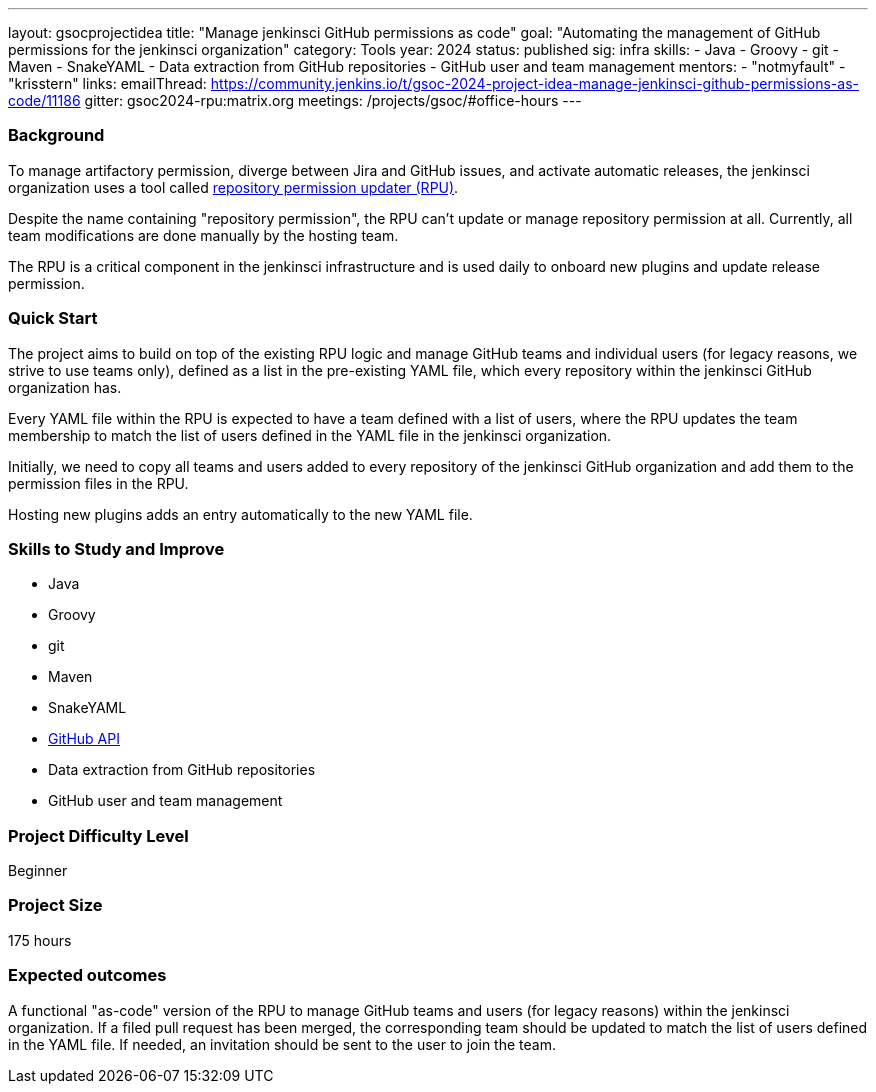 ---
layout: gsocprojectidea
title: "Manage jenkinsci GitHub permissions as code"
goal: "Automating the management of GitHub permissions for the jenkinsci organization"
category: Tools
year: 2024
status: published
sig: infra
skills:
- Java
- Groovy
- git
- Maven
- SnakeYAML
- Data extraction from GitHub repositories
- GitHub user and team management
mentors:
- "notmyfault"
- "krisstern"
links:
  emailThread: https://community.jenkins.io/t/gsoc-2024-project-idea-manage-jenkinsci-github-permissions-as-code/11186
  gitter: gsoc2024-rpu:matrix.org
  meetings: /projects/gsoc/#office-hours
---

=== Background

To manage artifactory permission, diverge between Jira and GitHub issues, and activate automatic releases, the jenkinsci organization uses a tool called https://github.com/jenkins-infra/repository-permissions-updater/[repository permission updater (RPU)].

Despite the name containing "repository permission", the RPU can't update or manage repository permission at all.
Currently, all team modifications are done manually by the hosting team.

The RPU is a critical component in the jenkinsci infrastructure and is used daily to onboard new plugins and update release permission.

=== Quick Start

The project aims to build on top of the existing RPU logic and manage GitHub teams and individual users (for legacy reasons, we strive to use teams only), defined as a list in the pre-existing YAML file, which every repository within the jenkinsci GitHub organization has.

Every YAML file within the RPU is expected to have a team defined with a list of users, where the RPU updates the team membership to match the list of users defined in the YAML file in the jenkinsci organization.

Initially, we need to copy all teams and users added to every repository of the jenkinsci GitHub organization and add them to the permission files in the RPU.

Hosting new plugins adds an entry automatically to the new YAML file.

=== Skills to Study and Improve

* Java
* Groovy
* git
* Maven
* SnakeYAML
* https://github.com/hub4j/github-api[GitHub API]
* Data extraction from GitHub repositories
* GitHub user and team management

=== Project Difficulty Level

Beginner

=== Project Size

175 hours

=== Expected outcomes

A functional "as-code" version of the RPU to manage GitHub teams and users (for legacy reasons) within the jenkinsci organization.
If a filed pull request has been merged, the corresponding team should be updated to match the list of users defined in the YAML file.
If needed, an invitation should be sent to the user to join the team.

